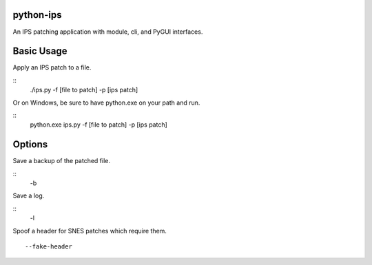 python-ips
----------

An IPS patching application with module, cli, and PyGUI interfaces.

Basic Usage
-----------

Apply an IPS patch to a file.

::
    ./ips.py -f [file to patch] -p [ips patch]

Or on Windows, be sure to have python.exe on your path and run.

::
    python.exe ips.py -f [file to patch] -p [ips patch]

Options
-------

Save a backup of the patched file.

::
    -b

Save a log.

::
    -l

Spoof a header for SNES patches which require them.

::

    --fake-header


